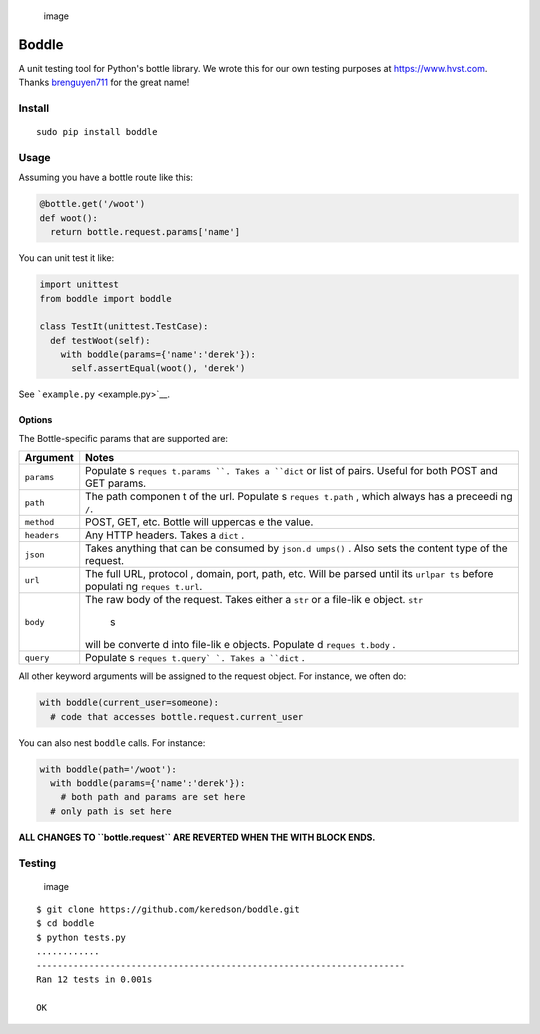 .. figure:: https://cloud.githubusercontent.com/assets/2049665/21398745/27452db6-c76e-11e6-8605-8e5f3301472b.png
   :alt: image

   image

Boddle
======

A unit testing tool for Python's bottle library. We wrote this for our
own testing purposes at https://www.hvst.com. Thanks
`brenguyen711 <https://github.com/brenguyen711>`__ for the great name!

Install
-------

::

    sudo pip install boddle

Usage
-----

Assuming you have a bottle route like this:

.. code:: python

    @bottle.get('/woot')
    def woot():
      return bottle.request.params['name']

You can unit test it like:

.. code:: python

    import unittest
    from boddle import boddle

    class TestIt(unittest.TestCase):
      def testWoot(self):
        with boddle(params={'name':'derek'}):
          self.assertEqual(woot(), 'derek')

See ```example.py`` <example.py>`__.

Options
~~~~~~~

The Bottle-specific params that are supported are:

+-------------+----------+
| Argument    | Notes    |
+=============+==========+
| ``params``  | Populate |
|             | s        |
|             | ``reques |
|             | t.params |
|             | ``.      |
|             | Takes a  |
|             | ``dict`` |
|             | or list  |
|             | of       |
|             | pairs.   |
|             | Useful   |
|             | for both |
|             | POST and |
|             | GET      |
|             | params.  |
+-------------+----------+
| ``path``    | The path |
|             | componen |
|             | t        |
|             | of the   |
|             | url.     |
|             | Populate |
|             | s        |
|             | ``reques |
|             | t.path`` |
|             | ,        |
|             | which    |
|             | always   |
|             | has a    |
|             | preceedi |
|             | ng       |
|             | ``/``.   |
+-------------+----------+
| ``method``  | POST,    |
|             | GET,     |
|             | etc.     |
|             | Bottle   |
|             | will     |
|             | uppercas |
|             | e        |
|             | the      |
|             | value.   |
+-------------+----------+
| ``headers`` | Any HTTP |
|             | headers. |
|             | Takes a  |
|             | ``dict`` |
|             | .        |
+-------------+----------+
| ``json``    | Takes    |
|             | anything |
|             | that can |
|             | be       |
|             | consumed |
|             | by       |
|             | ``json.d |
|             | umps()`` |
|             | .        |
|             | Also     |
|             | sets the |
|             | content  |
|             | type of  |
|             | the      |
|             | request. |
+-------------+----------+
| ``url``     | The full |
|             | URL,     |
|             | protocol |
|             | ,        |
|             | domain,  |
|             | port,    |
|             | path,    |
|             | etc.     |
|             | Will be  |
|             | parsed   |
|             | until    |
|             | its      |
|             | ``urlpar |
|             | ts``     |
|             | before   |
|             | populati |
|             | ng       |
|             | ``reques |
|             | t.url``. |
+-------------+----------+
| ``body``    | The raw  |
|             | body of  |
|             | the      |
|             | request. |
|             | Takes    |
|             | either a |
|             | ``str``  |
|             | or a     |
|             | file-lik |
|             | e        |
|             | object.  |
|             | ``str``\ |
|             |  s       |
|             | will be  |
|             | converte |
|             | d        |
|             | into     |
|             | file-lik |
|             | e        |
|             | objects. |
|             | Populate |
|             | d        |
|             | ``reques |
|             | t.body`` |
|             | .        |
+-------------+----------+
| ``query``   | Populate |
|             | s        |
|             | ``reques |
|             | t.query` |
|             | `.       |
|             | Takes a  |
|             | ``dict`` |
|             | .        |
+-------------+----------+

All other keyword arguments will be assigned to the request object. For
instance, we often do:

.. code:: python

    with boddle(current_user=someone):
      # code that accesses bottle.request.current_user

You can also nest ``boddle`` calls. For instance:

.. code:: python

    with boddle(path='/woot'):
      with boddle(params={'name':'derek'}):
        # both path and params are set here
      # only path is set here

**ALL CHANGES TO ``bottle.request`` ARE REVERTED WHEN THE WITH BLOCK
ENDS.**

Testing
-------

.. figure:: https://api.travis-ci.org/keredson/boddle.svg?branch=master
   :alt: image

   image

::

    $ git clone https://github.com/keredson/boddle.git
    $ cd boddle
    $ python tests.py 
    ............
    ----------------------------------------------------------------------
    Ran 12 tests in 0.001s

    OK

